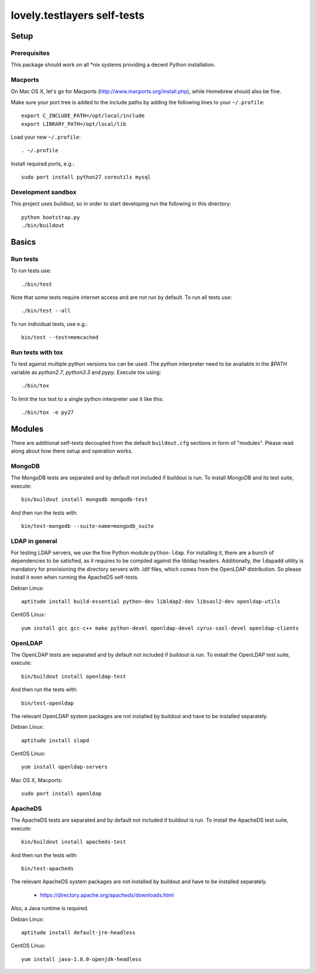 ============================
lovely.testlayers self-tests
============================


Setup
=====

Prerequisites
-------------
This package should work on all *nix systems providing
a decent Python installation.


Macports
--------
On Mac OS X, let's go for Macports (http://www.macports.org/install.php),
while Homebrew should also be fine.

Make sure your port tree is added to the include paths by adding the
following lines to your ``~/.profile``::

    export C_INCLUDE_PATH=/opt/local/include
    export LIBRARY_PATH=/opt/local/lib

Load your new ``~/.profile``::

    . ~/.profile

Install required ports, e.g.::

    sudo port install python27 coreutils mysql


Development sandbox
-------------------
This project uses buildout, so in order to start developing run the
following in this directory::

    python bootstrap.py
    ./bin/buildout



Basics
======


Run tests
---------
To run tests use::

    ./bin/test

Note that some tests require internet access and are not run by
default. To run all tests use::

    ./bin/test --all

To run individual tests, use e.g.::

    bin/test --test=memcached


Run tests with tox
------------------
To test against multiple python versions tox can be used. The python
interpreter need to be available in the `$PATH` variable as `python2.7`,
`python3.3` and `pypy`. Execute tox using::

    ./bin/tox

To limit the tox test to a single python interpreter use it like this::

    ./bin/tox -e py27



Modules
=======
There are additional self-tests decoupled from the default ``buildout.cfg``
sections in form of "modules". Please read along about how there setup and
operation works.


MongoDB
-------
The MongoDB tests are separated and by default not included if buildout is run.
To install MongoDB and its test suite, execute::

    bin/buildout install mongodb mongodb-test

And then run the tests with::

    bin/test-mongodb --suite-name=mongodb_suite


LDAP in general
---------------
For testing LDAP servers, we use the fine Python module ``python-ldap``. For installing
it, there are a bunch of dependencies to be satisfied, as it requires to be compiled
against the libldap headers. Additionally, the ``ldapadd`` utility is mandatory for
provisioning the directory servers with .ldif files, which comes from the OpenLDAP
distribution. So please install it even when running the ApacheDS self-tests.

Debian Linux::

    aptitude install build-essential python-dev libldap2-dev libsasl2-dev openldap-utils

CentOS Linux::

    yum install gcc gcc-c++ make python-devel openldap-devel cyrus-sasl-devel openldap-clients


OpenLDAP
--------
The OpenLDAP tests are separated and by default not included if buildout is run.
To install the OpenLDAP test suite, execute::

    bin/buildout install openldap-test

And then run the tests with::

    bin/test-openldap


The relevant OpenLDAP system packages are not installed by buildout and have to be installed separately.

Debian Linux::

    aptitude install slapd

CentOS Linux::

    yum install openldap-servers

Mac OS X, Macports::

    sudo port install openldap


ApacheDS
--------
The ApacheDS tests are separated and by default not included if buildout is run.
To install the ApacheDS test suite, execute::

    bin/buildout install apacheds-test

And then run the tests with::

    bin/test-apacheds


The relevant ApacheDS system packages are not installed by buildout and have to be installed separately.

    - https://directory.apache.org/apacheds/downloads.html

Also, a Java runtime is required.

Debian Linux::

    aptitude install default-jre-headless

CentOS Linux::

    yum install java-1.8.0-openjdk-headless

